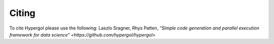 Citing
======

To cite Hypergol please use the following:
Laszlo Sragner, Rhys Patten,
`"Simple code generation and parallel execution framework for data science"
<https://github.com/hypergol/hypergol>`
